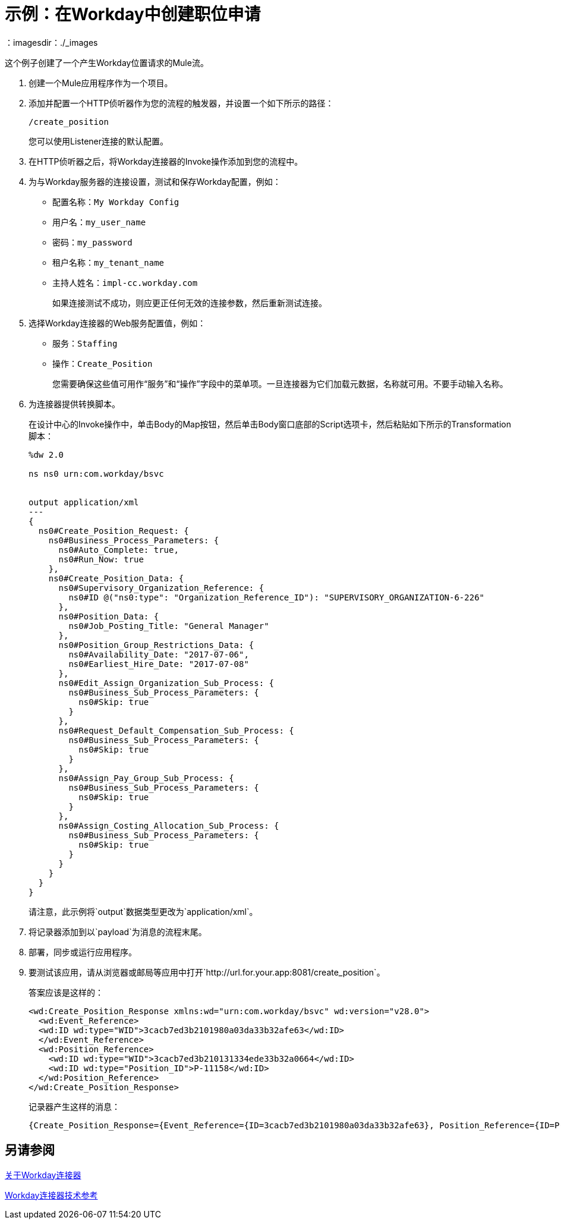 = 示例：在Workday中创建职位申请
:keywords: anypoint studio, connector, endpoint, workday, http
：imagesdir：./_images

这个例子创建了一个产生Workday位置请求的Mule流。

. 创建一个Mule应用程序作为一个项目。
. 添加并配置一个HTTP侦听器作为您的流程的触发器，并设置一个如下所示的路径：
+
`/create_position`
+
您可以使用Listener连接的默认配置。
+
. 在HTTP侦听器之后，将Workday连接器的Invoke操作添加到您的流程中。
. 为与Workday服务器的连接设置，测试和保存Workday配置，例如：
+
* 配置名称：`My Workday Config`
* 用户名：`my_user_name`
* 密码：`my_password`
* 租户名称：`my_tenant_name`
* 主持人姓名：`impl-cc.workday.com`
+
如果连接测试不成功，则应更正任何无效的连接参数，然后重新测试连接。
+
. 选择Workday连接器的Web服务配置值，例如：
+
* 服务：`Staffing`
* 操作：`Create_Position`
+
您需要确保这些值可用作“服务”和“操作”字段中的菜单项。一旦连接器为它们加载元数据，名称就可用。不要手动输入名称。
+
. 为连接器提供转换脚本。
+
在设计中心的Invoke操作中，单击Body的Map按钮，然后单击Body窗口底部的Script选项卡，然后粘贴如下所示的Transformation脚本：
+
----
%dw 2.0

ns ns0 urn:com.workday/bsvc


output application/xml
---
{
  ns0#Create_Position_Request: {
    ns0#Business_Process_Parameters: {
      ns0#Auto_Complete: true,
      ns0#Run_Now: true
    },
    ns0#Create_Position_Data: {
      ns0#Supervisory_Organization_Reference: {
        ns0#ID @("ns0:type": "Organization_Reference_ID"): "SUPERVISORY_ORGANIZATION-6-226"
      },
      ns0#Position_Data: {
        ns0#Job_Posting_Title: "General Manager"
      },
      ns0#Position_Group_Restrictions_Data: {
        ns0#Availability_Date: "2017-07-06",
        ns0#Earliest_Hire_Date: "2017-07-08"
      },
      ns0#Edit_Assign_Organization_Sub_Process: {
        ns0#Business_Sub_Process_Parameters: {
          ns0#Skip: true
        }
      },
      ns0#Request_Default_Compensation_Sub_Process: {
        ns0#Business_Sub_Process_Parameters: {
          ns0#Skip: true
        }
      },
      ns0#Assign_Pay_Group_Sub_Process: {
        ns0#Business_Sub_Process_Parameters: {
          ns0#Skip: true
        }
      },
      ns0#Assign_Costing_Allocation_Sub_Process: {
        ns0#Business_Sub_Process_Parameters: {
          ns0#Skip: true
        }
      }
    }
  }
}
----
+
请注意，此示例将`output`数据类型更改为`application/xml`。
+
. 将记录器添加到以`payload`为消息的流程末尾。
. 部署，同步或运行应用程序。
. 要测试该应用，请从浏览器或邮局等应用中打开`+http://url.for.your.app:8081/create_position+`。
+
答案应该是这样的：
+
----
<wd:Create_Position_Response xmlns:wd="urn:com.workday/bsvc" wd:version="v28.0">
  <wd:Event_Reference>
  <wd:ID wd:type="WID">3cacb7ed3b2101980a03da33b32afe63</wd:ID>
  </wd:Event_Reference>
  <wd:Position_Reference>
    <wd:ID wd:type="WID">3cacb7ed3b210131334ede33b32a0664</wd:ID>
    <wd:ID wd:type="Position_ID">P-11158</wd:ID>
  </wd:Position_Reference>
</wd:Create_Position_Response>
----
+
记录器产生这样的消息：
+
----
{Create_Position_Response={Event_Reference={ID=3cacb7ed3b2101980a03da33b32afe63}, Position_Reference={ID=P-11158}}}
----

== 另请参阅

link:/connectors/workday-about[关于Workday连接器]

link:/connectors/workday-reference[Workday连接器技术参考]
